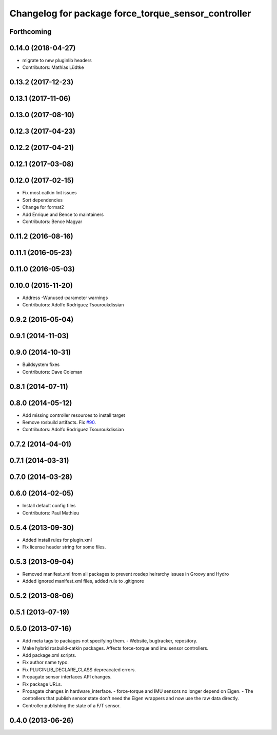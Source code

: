 ^^^^^^^^^^^^^^^^^^^^^^^^^^^^^^^^^^^^^^^^^^^^^^^^^^^^
Changelog for package force_torque_sensor_controller
^^^^^^^^^^^^^^^^^^^^^^^^^^^^^^^^^^^^^^^^^^^^^^^^^^^^

Forthcoming
-----------

0.14.0 (2018-04-27)
-------------------
* migrate to new pluginlib headers
* Contributors: Mathias Lüdtke

0.13.2 (2017-12-23)
-------------------

0.13.1 (2017-11-06)
-------------------

0.13.0 (2017-08-10)
-------------------

0.12.3 (2017-04-23)
-------------------

0.12.2 (2017-04-21)
-------------------

0.12.1 (2017-03-08)
-------------------

0.12.0 (2017-02-15)
-------------------
* Fix most catkin lint issues
* Sort dependencies
* Change for format2
* Add Enrique and Bence to maintainers
* Contributors: Bence Magyar

0.11.2 (2016-08-16)
-------------------

0.11.1 (2016-05-23)
-------------------

0.11.0 (2016-05-03)
-------------------

0.10.0 (2015-11-20)
-------------------
* Address -Wunused-parameter warnings
* Contributors: Adolfo Rodriguez Tsouroukdissian

0.9.2 (2015-05-04)
------------------

0.9.1 (2014-11-03)
------------------

0.9.0 (2014-10-31)
------------------
* Buildsystem fixes
* Contributors: Dave Coleman

0.8.1 (2014-07-11)
------------------

0.8.0 (2014-05-12)
------------------
* Add missing controller resources to install target
* Remove rosbuild artifacts. Fix `#90 <https://github.com/ros-controls/ros_controllers/issues/90>`_.
* Contributors: Adolfo Rodriguez Tsouroukdissian

0.7.2 (2014-04-01)
------------------

0.7.1 (2014-03-31)
------------------

0.7.0 (2014-03-28)
------------------

0.6.0 (2014-02-05)
------------------
* Install default config files
* Contributors: Paul Mathieu

0.5.4 (2013-09-30)
------------------
* Added install rules for plugin.xml
* Fix license header string for some files.

0.5.3 (2013-09-04)
------------------
* Removed manifest.xml from all packages to prevent rosdep heirarchy issues in Groovy and Hydro
* Added ignored manifest.xml files, added rule to .gitignore

0.5.2 (2013-08-06)
------------------

0.5.1 (2013-07-19)
------------------

0.5.0 (2013-07-16)
------------------
* Add meta tags to packages not specifying them.
  - Website, bugtracker, repository.
* Make hybrid rosbuild-catkin packages.
  Affects force-torque and imu sensor controllers.
* Add package.xml scripts.
* Fix author name typo.
* Fix PLUGINLIB_DECLARE_CLASS depreacated errors.
* Propagate sensor interfaces API changes.
* Fix package URLs.
* Propagate changes in hardware_interface.
  - force-torque and IMU sensors no longer depend on Eigen.
  - The controllers that publish sensor state don't need the Eigen wrappers
  and now use the raw data directly.
* Controller publishing the state of a F/T sensor.

0.4.0 (2013-06-26)
------------------
